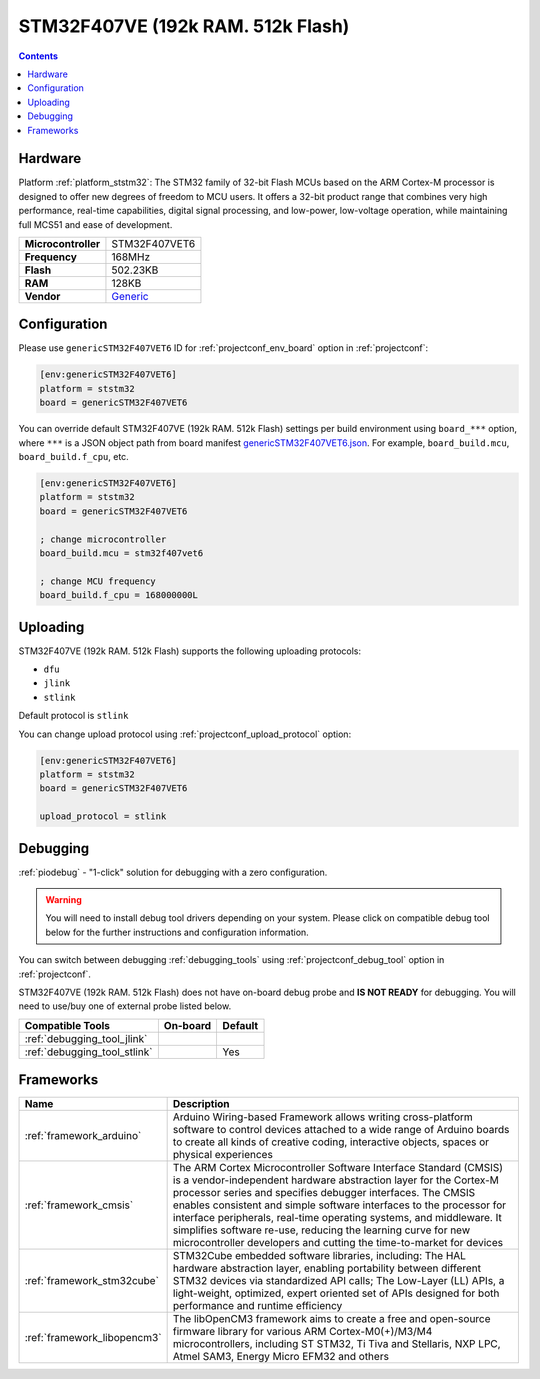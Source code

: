 
.. _board_ststm32_genericSTM32F407VET6:

STM32F407VE (192k RAM. 512k Flash)
==================================

.. contents::

Hardware
--------

Platform :ref:`platform_ststm32`: The STM32 family of 32-bit Flash MCUs based on the ARM Cortex-M processor is designed to offer new degrees of freedom to MCU users. It offers a 32-bit product range that combines very high performance, real-time capabilities, digital signal processing, and low-power, low-voltage operation, while maintaining full MCS51 and ease of development.

.. list-table::

  * - **Microcontroller**
    - STM32F407VET6
  * - **Frequency**
    - 168MHz
  * - **Flash**
    - 502.23KB
  * - **RAM**
    - 128KB
  * - **Vendor**
    - `Generic <http://www.st.com/en/microcontrollers/stm32f407ve.html?utm_source=platformio.org&utm_medium=docs>`__


Configuration
-------------

Please use ``genericSTM32F407VET6`` ID for :ref:`projectconf_env_board` option in :ref:`projectconf`:

.. code-block:: ini

  [env:genericSTM32F407VET6]
  platform = ststm32
  board = genericSTM32F407VET6

You can override default STM32F407VE (192k RAM. 512k Flash) settings per build environment using
``board_***`` option, where ``***`` is a JSON object path from
board manifest `genericSTM32F407VET6.json <https://github.com/platformio/platform-ststm32/blob/master/boards/genericSTM32F407VET6.json>`_. For example,
``board_build.mcu``, ``board_build.f_cpu``, etc.

.. code-block:: ini

  [env:genericSTM32F407VET6]
  platform = ststm32
  board = genericSTM32F407VET6

  ; change microcontroller
  board_build.mcu = stm32f407vet6

  ; change MCU frequency
  board_build.f_cpu = 168000000L


Uploading
---------
STM32F407VE (192k RAM. 512k Flash) supports the following uploading protocols:

* ``dfu``
* ``jlink``
* ``stlink``

Default protocol is ``stlink``

You can change upload protocol using :ref:`projectconf_upload_protocol` option:

.. code-block:: ini

  [env:genericSTM32F407VET6]
  platform = ststm32
  board = genericSTM32F407VET6

  upload_protocol = stlink

Debugging
---------

:ref:`piodebug` - "1-click" solution for debugging with a zero configuration.

.. warning::
    You will need to install debug tool drivers depending on your system.
    Please click on compatible debug tool below for the further
    instructions and configuration information.

You can switch between debugging :ref:`debugging_tools` using
:ref:`projectconf_debug_tool` option in :ref:`projectconf`.

STM32F407VE (192k RAM. 512k Flash) does not have on-board debug probe and **IS NOT READY** for debugging. You will need to use/buy one of external probe listed below.

.. list-table::
  :header-rows:  1

  * - Compatible Tools
    - On-board
    - Default
  * - :ref:`debugging_tool_jlink`
    -
    -
  * - :ref:`debugging_tool_stlink`
    -
    - Yes

Frameworks
----------
.. list-table::
    :header-rows:  1

    * - Name
      - Description

    * - :ref:`framework_arduino`
      - Arduino Wiring-based Framework allows writing cross-platform software to control devices attached to a wide range of Arduino boards to create all kinds of creative coding, interactive objects, spaces or physical experiences

    * - :ref:`framework_cmsis`
      - The ARM Cortex Microcontroller Software Interface Standard (CMSIS) is a vendor-independent hardware abstraction layer for the Cortex-M processor series and specifies debugger interfaces. The CMSIS enables consistent and simple software interfaces to the processor for interface peripherals, real-time operating systems, and middleware. It simplifies software re-use, reducing the learning curve for new microcontroller developers and cutting the time-to-market for devices

    * - :ref:`framework_stm32cube`
      - STM32Cube embedded software libraries, including: The HAL hardware abstraction layer, enabling portability between different STM32 devices via standardized API calls; The Low-Layer (LL) APIs, a light-weight, optimized, expert oriented set of APIs designed for both performance and runtime efficiency

    * - :ref:`framework_libopencm3`
      - The libOpenCM3 framework aims to create a free and open-source firmware library for various ARM Cortex-M0(+)/M3/M4 microcontrollers, including ST STM32, Ti Tiva and Stellaris, NXP LPC, Atmel SAM3, Energy Micro EFM32 and others
